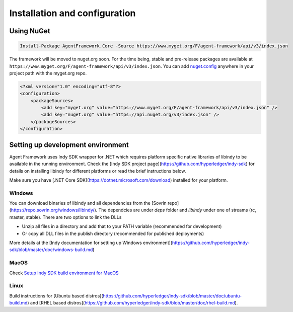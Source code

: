 
******************************
Installation and configuration
******************************

Using NuGet
===========

.. code-block:: bash

    Install-Package AgentFramework.Core -Source https://www.myget.org/F/agent-framework/api/v3/index.json


The framework will be moved to nuget.org soon. For the time being, stable and pre-release packages are available at ``https://www.myget.org/F/agent-framework/api/v3/index.json``.
You can add `nuget.config
<nuget.config>`_ anywhere in your project path with the myget.org repo.

.. code-block:: xml

    <?xml version="1.0" encoding="utf-8"?>
    <configuration>
        <packageSources>
            <add key="myget.org" value="https://www.myget.org/F/agent-framework/api/v3/index.json" />
            <add key="nuget.org" value="https://api.nuget.org/v3/index.json" />
        </packageSources>
    </configuration>

Setting up development environment
==================================

Agent Framework uses Indy SDK wrapper for .NET which requires platform specific native libraries of libindy to be available in the running environment.
Check the [Indy SDK project page](https://github.com/hyperledger/indy-sdk) for details on installing libindy for different platforms or read the brief instructions below.

Make sure you have [.NET Core SDK](https://dotnet.microsoft.com/download) installed for your platform.

Windows
-------

You can download binaries of libindy and all dependencies from the [Sovrin repo](https://repo.sovrin.org/windows/libindy/). The dependcies are under `deps` folder and `libindy` under one of streams (rc, master, stable). There are two options to link the DLLs

- Unzip all files in a directory and add that to your PATH variable (recommended for development)
- Or copy all DLL files in the publish directory (recommended for published deployments)

More details at the [Indy documentation for setting up Windows environment](https://github.com/hyperledger/indy-sdk/blob/master/doc/windows-build.md)

MacOS
-----

Check `Setup Indy SDK build environment for MacOS
<https://github.com/hyperledger/indy-sdk/blob/master/doc/mac-build.md>`_

Linux
-----

Build instructions for [Ubuntu based distros](https://github.com/hyperledger/indy-sdk/blob/master/doc/ubuntu-build.md) and [RHEL
based distros](https://github.com/hyperledger/indy-sdk/blob/master/doc/rhel-build.md).